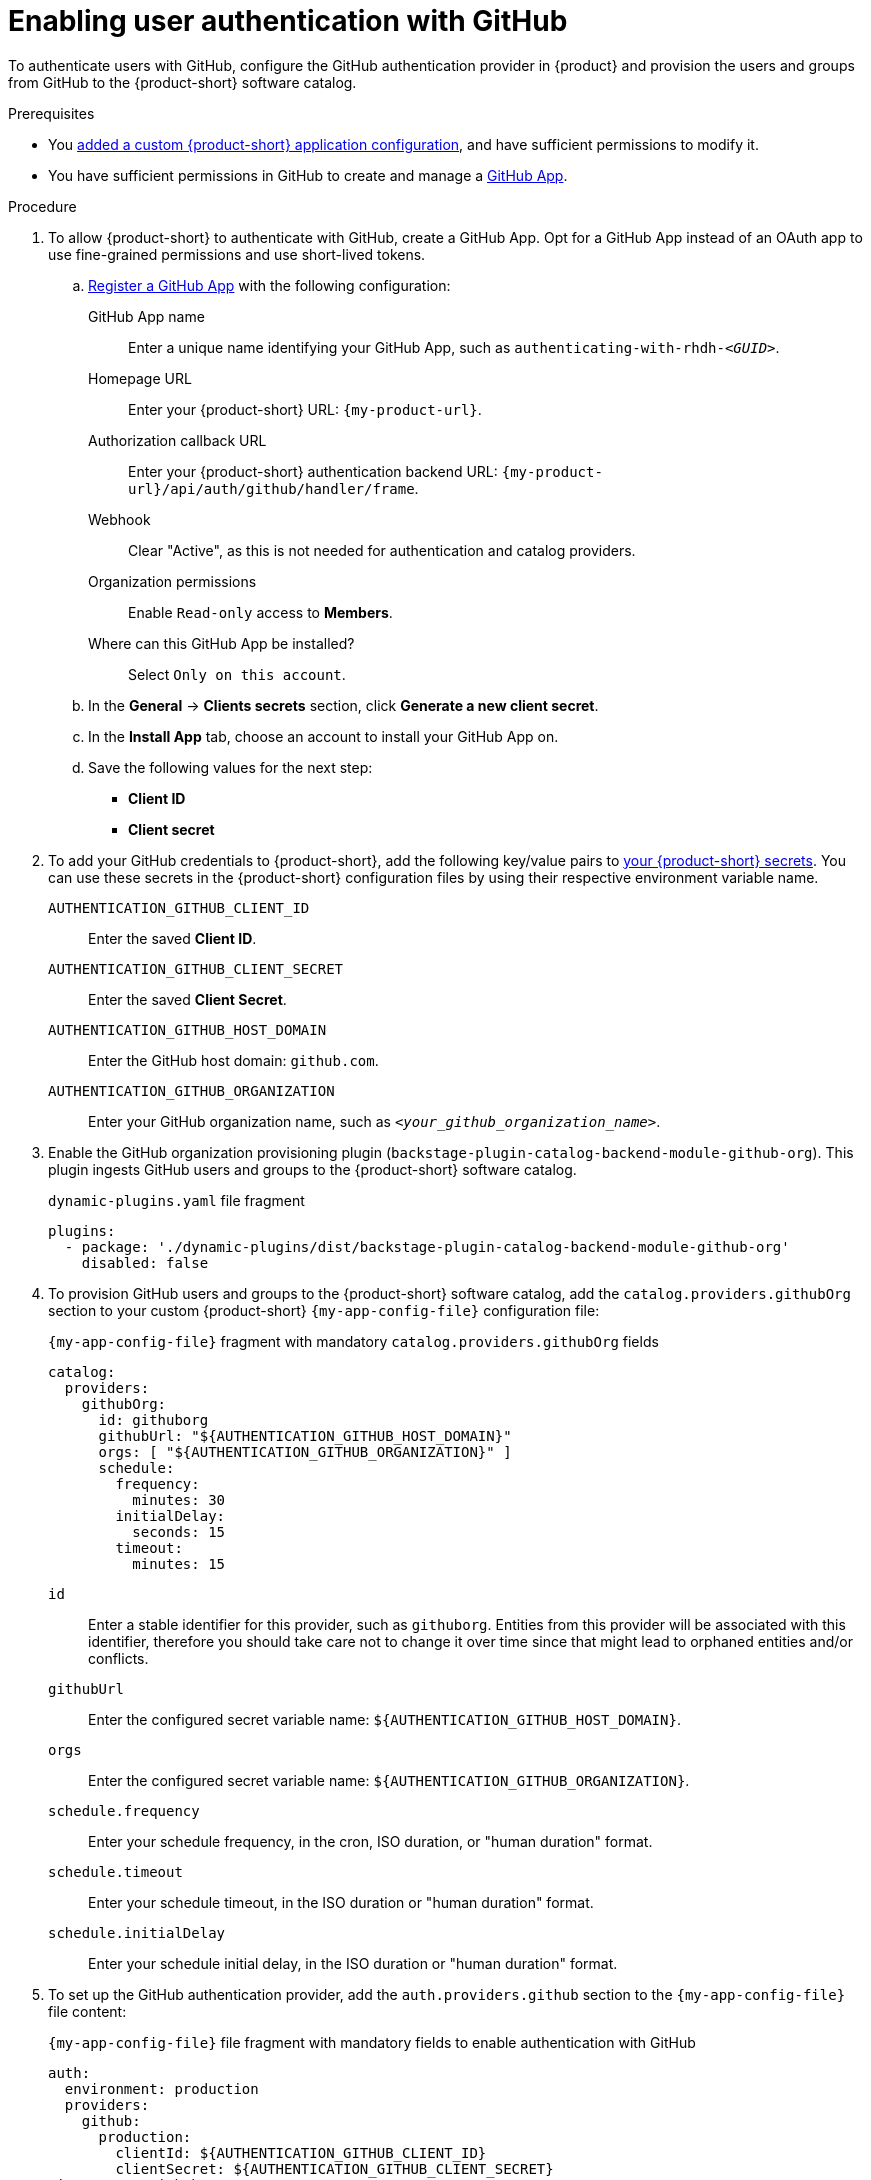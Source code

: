 [id="enabling-user-authentication-with-github"]
= Enabling user authentication with GitHub

To authenticate users with GitHub, configure the GitHub authentication provider in {product} and provision the users and groups from GitHub to the {product-short} software catalog.

.Prerequisites
* You link:{configuring-book-url}[added a custom {product-short} application configuration], and have sufficient permissions to modify it.

* You have sufficient permissions in GitHub to create and manage a link:https://docs.github.com/en/apps/overview[GitHub App].

.Procedure
. To allow {product-short} to authenticate with GitHub, create a GitHub App.
Opt for a GitHub App instead of an OAuth app to use fine-grained permissions and use short-lived tokens.

.. link:https://docs.github.com/en/apps/creating-github-apps/registering-a-github-app/registering-a-github-app[Register a GitHub App] with the following configuration:

GitHub App name::
Enter a unique name identifying your GitHub App, such as `authenticating-with-rhdh-__<GUID>__`.

Homepage URL::
Enter your {product-short} URL: `pass:c,a,q[{my-product-url}]`.

Authorization callback URL::
Enter your {product-short} authentication backend URL: `pass:c,a,q[{my-product-url}/api/auth/github/handler/frame]`.

Webhook::
Clear "Active", as this is not needed for authentication and catalog providers.

Organization permissions::
Enable `Read-only` access to *Members*.

Where can this GitHub App be installed?::
Select `Only on this account`.

.. In the *General* -> *Clients secrets* section, click *Generate a new client secret*.

.. In the *Install App* tab, choose an account to install your GitHub App on.

.. Save the following values for the next step:

* **Client ID**
* **Client secret**

. To add your GitHub credentials to {product-short}, add the following key/value pairs to link:{configuring-dynamic-plugins-book-url}#provisioning-your-custom-configuration[your {product-short} secrets].
You can use these secrets in the {product-short} configuration files by using their respective environment variable name.

`AUTHENTICATION_GITHUB_CLIENT_ID`::
Enter the saved **Client ID**.

`AUTHENTICATION_GITHUB_CLIENT_SECRET`::
Enter the saved **Client Secret**.

`AUTHENTICATION_GITHUB_HOST_DOMAIN`::
Enter the GitHub host domain: `github.com`.

`AUTHENTICATION_GITHUB_ORGANIZATION`::
Enter your GitHub organization name, such as `__<your_github_organization_name>__`.

. Enable the GitHub organization provisioning plugin (`backstage-plugin-catalog-backend-module-github-org`).
This plugin ingests GitHub users and groups to the {product-short} software catalog.
+
.`dynamic-plugins.yaml` file fragment
[code,yaml]
----
plugins:
  - package: './dynamic-plugins/dist/backstage-plugin-catalog-backend-module-github-org'
    disabled: false
----

. To provision GitHub users and groups to the {product-short} software catalog, add the `catalog.providers.githubOrg` section to your custom {product-short} `{my-app-config-file}` configuration file:
+
--
[id=githubProviderId]
.`{my-app-config-file}` fragment with mandatory `catalog.providers.githubOrg` fields
[source,yaml]
----
catalog:
  providers:
    githubOrg:
      id: githuborg
      githubUrl: "${AUTHENTICATION_GITHUB_HOST_DOMAIN}"
      orgs: [ "${AUTHENTICATION_GITHUB_ORGANIZATION}" ]
      schedule:
        frequency:
          minutes: 30
        initialDelay:
          seconds: 15
        timeout:
          minutes: 15
----

`id`::
Enter a stable identifier for this provider, such as `githuborg`.
Entities from this provider will be associated with this identifier, therefore you should take care not to change it over time since that might lead to orphaned entities and/or conflicts.

`githubUrl`::
Enter the configured secret variable name: `${AUTHENTICATION_GITHUB_HOST_DOMAIN}`.

`orgs`::
Enter the configured secret variable name: `${AUTHENTICATION_GITHUB_ORGANIZATION}`.

`schedule.frequency`::
Enter your schedule frequency, in the cron, ISO duration, or "human duration" format.

`schedule.timeout`::
Enter your schedule timeout, in the ISO duration or "human duration" format.

`schedule.initialDelay`::
Enter your schedule initial delay, in the ISO duration or "human duration" format.
--

. To set up the GitHub authentication provider, add the `auth.providers.github` section to the `{my-app-config-file}` file content:
+
--
.`{my-app-config-file}` file fragment with mandatory fields to enable authentication with GitHub
[source,yaml]
----
auth:
  environment: production
  providers:
    github:
      production:
        clientId: ${AUTHENTICATION_GITHUB_CLIENT_ID}
        clientSecret: ${AUTHENTICATION_GITHUB_CLIENT_SECRET}
signInPage: github
----

`environment`::
Enter `production` to disable the Guest login option in the {product-short} login page.

`clientId`::
Enter the configured secret variable name: `${AUTHENTICATION_GITHUB_CLIENT_ID}`.

`clientSecret`::
Enter the configured secret variable name: `${AUTHENTICATION_GITHUB_CLIENT_SECRET}`.

`signInPage`::
Enter `github` to enable the GitHub provider as your {product-short} sign-in provider.

Optional: Consider adding the following optional fields:

.`{my-app-config-file}` file fragment including optional fields to enable authentication with GitHub
[source,yaml,subs="+quotes"]
----
auth:
  environment: production
  providers:
    github:
      production:
        clientId: ${AUTHENTICATION_GITHUB_CLIENT_ID}
        clientSecret: ${AUTHENTICATION_GITHUB_CLIENT_SECRET}
        callbackUrl: __<your_intermediate_service_url/handler>__
        sessionDuration: { hours: 24 }
        signIn:
          resolvers:
            - resolver: usernameMatchingUserEntityName
              dangerouslyAllowSignInWithoutUserInCatalog: true
signInPage: github
----

`callbackUrl`::
Enter the callback URL that GitHub uses when initiating an OAuth flow, such as: __<your_intermediate_service_url/handler>__.
Define it when {product-short} is not the immediate receiver, such as in cases when you use one OAuth app for many {product-short} instances.

`sessionDuration`::
Enter the user session lifespan, in `ms` library format (such as '24h', '2 days'), ISO duration, or "human duration".

`signIn`::

`resolvers`:::
After successful authentication, {product-short} resolves the user signing in to an existing user in the {product-short} catalog.
To best match users securely for your use case, consider configuring a specific resolver.
+
Enter the resolver list to override the default resolver: `usernameMatchingUserEntityName`.
+
The authentication provider tries each sign-in resolver in order until it succeeds, and fails if none succeed.
+
WARNING: In production mode, only configure one resolver to ensure users are securely matched.

`resolver`::::
Enter the sign-in resolver name.
Available resolvers:

* `usernameMatchingUserEntityName`
* `preferredUsernameMatchingUserEntityName`
* `emailMatchingUserEntityProfileEmail`

`dangerouslyAllowSignInWithoutUserInCatalog: true`::::
Configure the sign-in resolver to bypass the user provisioning requirement in the {product-short} software catalog.
+
WARNING: Use `dangerouslyAllowSignInWithoutUserInCatalog` to explore {product-short} features, but do not use it in production.
--

.Verification
. To verify user and group provisioning, check the console logs.
+
.Successful synchronization example:
[source,json]
----
{"class":"GithubMultiOrgEntityProvider","level":"info","message":"Reading GitHub users and teams for org: rhdh-dast","plugin":"catalog","service":"backstage","target":"https://github.com","taskId":"GithubMultiOrgEntityProvider:githuborg:refresh","taskInstanceId":"801b3c6c-167f-473b-b43e-e0b4b780c384","timestamp":"2024-09-09 23:55:58"}
{"class":"GithubMultiOrgEntityProvider","level":"info","message":"Read 7 GitHub users and 2 GitHub groups in 0.4 seconds. Committing...","plugin":"catalog","service":"backstage","target":"https://github.com","taskId":"GithubMultiOrgEntityProvider:githuborg:refresh","taskInstanceId":"801b3c6c-167f-473b-b43e-e0b4b780c384","timestamp":"2024-09-09 23:55:59"}
----

. To verify GitHub authentication:
.. Go to the {product-short} login page.
.. Your {product-short} sign-in page displays *Sign in using GitHub* and the Guest user sign-in is disabled.
.. Log in with a GitHub account.

